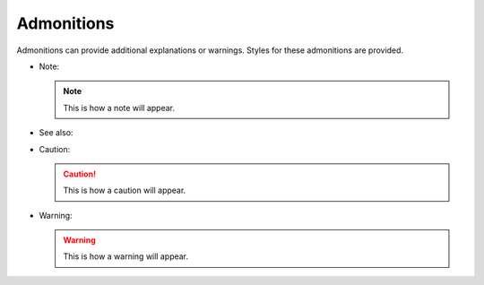 ===========
Admonitions
===========

Admonitions can provide additional explanations or warnings. Styles for these
admonitions are provided.

- Note:

  .. note::

     This is how a note will appear.

- See also:

  .. seealso::

     This is how a ``seealso`` admonition will appear.

- Caution:

  .. caution::

     This is how a caution will appear.

- Warning:

  .. warning::

     This is how a warning will appear.
